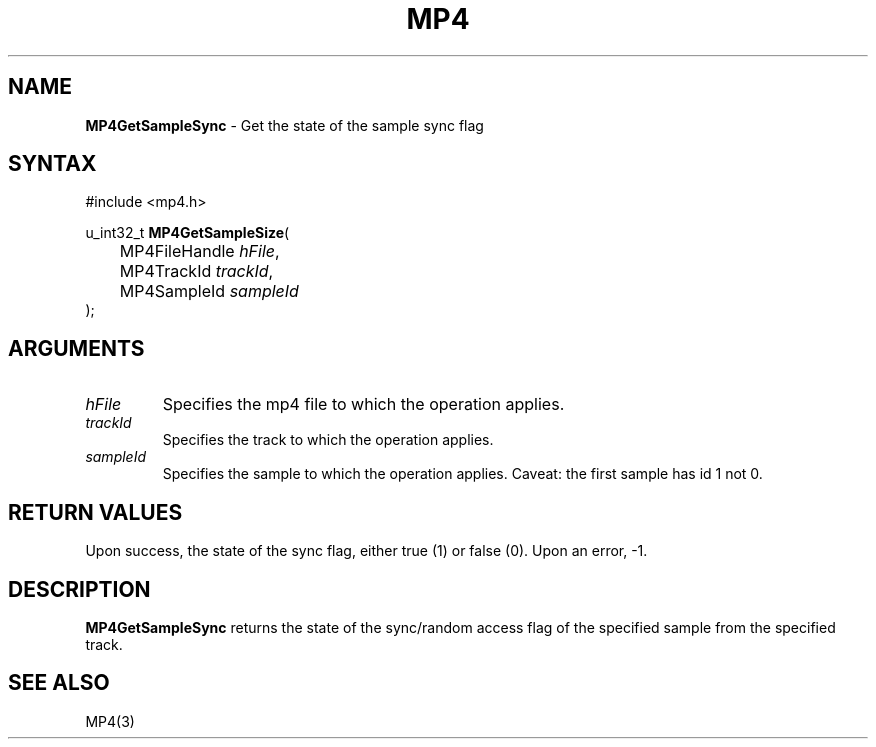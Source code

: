 .TH "MP4" "3" "Version 0.9" "Cisco Systems Inc." "MP4 File Format Library"
.SH "NAME"
.LP 
\fBMP4GetSampleSync\fR \- Get the state of the sample sync flag
.SH "SYNTAX"
.LP 
#include <mp4.h>
.LP 
u_int32_t \fBMP4GetSampleSize\fR(
.br 
	MP4FileHandle \fIhFile\fP,
.br 
	MP4TrackId \fItrackId\fP,
.br 
	MP4SampleId \fIsampleId\fP
.br 
);
.SH "ARGUMENTS"
.LP 
.TP 
\fIhFile\fP
Specifies the mp4 file to which the operation applies.
.TP 
\fItrackId\fP
Specifies the track to which the operation applies.
.TP 
\fIsampleId\fP
Specifies the sample to which the operation applies. Caveat: the first sample has id 1 not 0.

.SH "RETURN VALUES"
.LP 
Upon success, the state of the sync flag, either true (1) or false (0). Upon an error, \-1.
.SH "DESCRIPTION"
.LP 
\fBMP4GetSampleSync\fR returns the state of the sync/random access flag of the specified sample from the specified track.
.SH "SEE ALSO"
.LP 
MP4(3)
